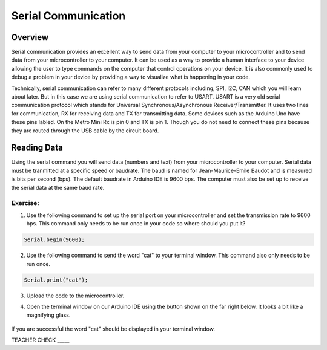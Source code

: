 Serial Communication
====================

Overview
--------

Serial communication provides an excellent way to send data from your computer to your microcontroller and to send data from your microcontroller to your computer. It can be used as a way to provide a human interface to your device allowing the user to type commands on the computer that control operations on your device. It is also commonly used to debug a problem in your device by providing a way to visualize what is happening in your code.

Technically, serial communication can refer to many different protocols including, SPI, I2C, CAN which you will learn about later. But in this case we are using serial communication to refer to USART. USART is a very old serial communication protocol which stands for Universal Synchronous/Asynchronous Receiver/Transmitter. It uses two lines for communication, RX for receiving data and TX for transmitting data. Some devices such as the Arduino Uno have these pins labled. On the Metro Mini Rx is pin 0 and TX is pin 1. Though you do not need to connect these pins because they are routed through the USB cable by the circuit board.

Reading Data
------------

Using the serial command you will send data (numbers and text) from your microcontroller to your computer. Serial data must be tranmitted at a specific speed or baudrate. The baud is named for Jean-Maurice-Emile Baudot and is measured is bits per second (bps). The default baudrate in Arduino IDE is 9600 bps. The computer must also be set up to receive the serial data at the same baud rate.

Exercise:
~~~~~~~~~

1. Use the following command to set up the serial port on your microcontroller and set the transmission rate to 9600 bps. This command only needs to be run once in your code so where should you put it?

.. code-block:: c

   Serial.begin(9600);

2. Use the following command to send the word "cat" to your terminal window. This command also only needs to be run once.

.. code-block:: c

   Serial.print("cat");

3. Upload the code to the microcontroller.
4. Open the terminal window on our Arduino IDE using the button shown on the far right below. It looks a bit like a magnifying glass.

   .. figure:: images/serialmonitor.PNG
      :alt: 
   
If you are successful the word "cat" should be displayed in your terminal window.

TEACHER CHECK \_\_\_\_\_

